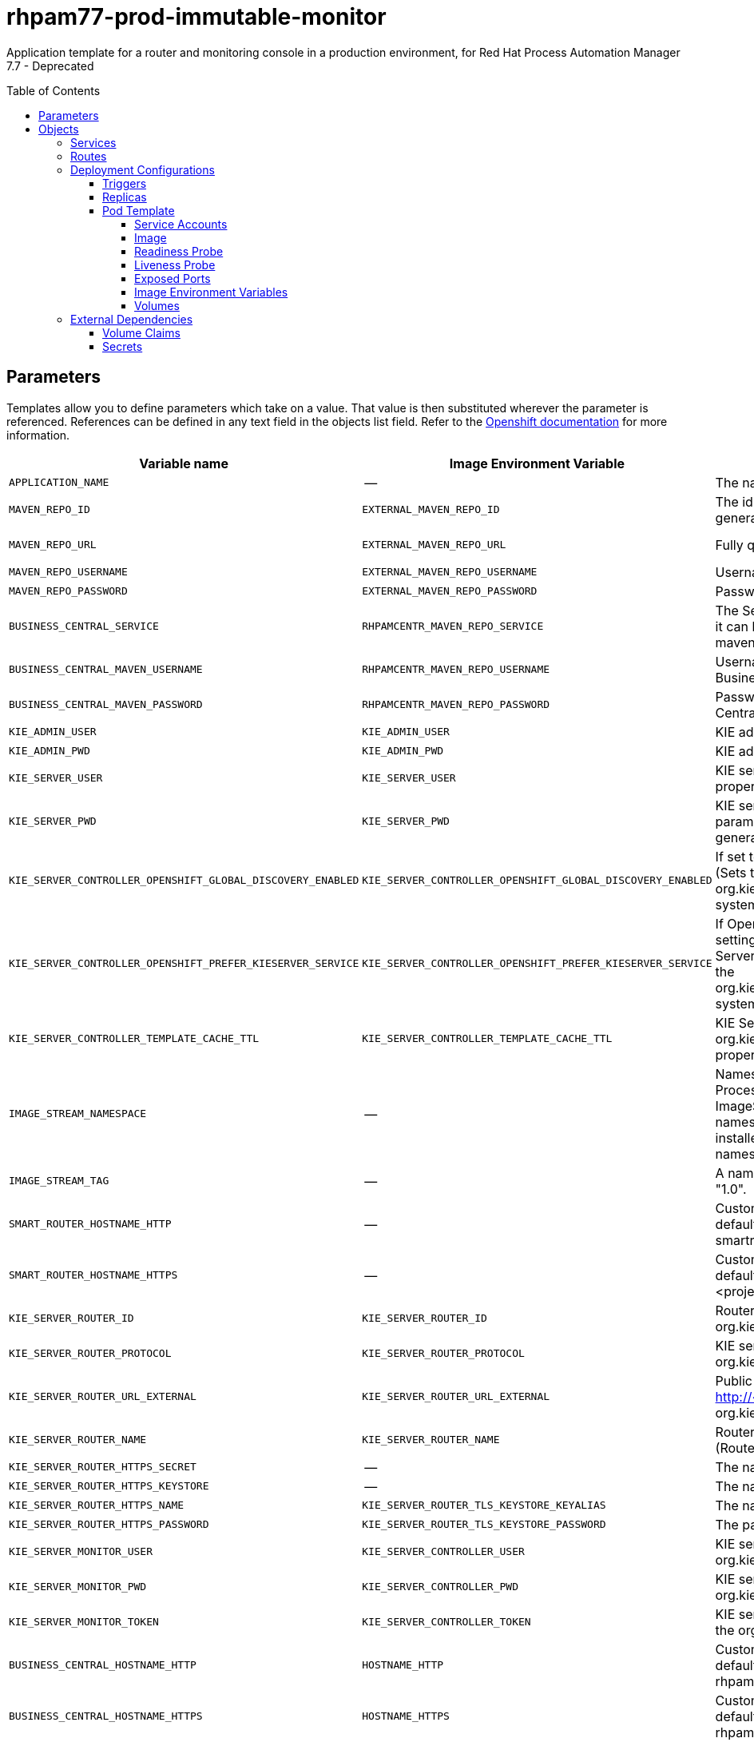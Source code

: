 ////
    AUTOGENERATED FILE - this file was generated via
    https://github.com/jboss-container-images/jboss-kie-modules/tree/master/tools/gen-template-doc/tools/gen_template_docs.py.
    Changes to .adoc or HTML files may be overwritten! Please change the
    generator or the input template (https://github.com/jboss-container-images/jboss-kie-modules/tree/master/tools/gen-template-doc/*.in)
////
= rhpam77-prod-immutable-monitor
:toc:
:toc-placement!:
:toclevels: 5

Application template for a router and monitoring console in a production environment, for Red Hat Process Automation Manager 7.7 - Deprecated

toc::[]


== Parameters

Templates allow you to define parameters which take on a value. That value is then substituted wherever the parameter is referenced.
References can be defined in any text field in the objects list field. Refer to the
https://docs.okd.io/latest/architecture/core_concepts/templates.html#parameters[Openshift documentation] for more information.

|=======================================================================
|Variable name |Image Environment Variable |Description |Example value |Required

|`APPLICATION_NAME` | -- | The name for the application. | myapp | True
|`MAVEN_REPO_ID` | `EXTERNAL_MAVEN_REPO_ID` | The id to use for the maven repository, if set. Default is generated randomly. | repo-custom | False
|`MAVEN_REPO_URL` | `EXTERNAL_MAVEN_REPO_URL` | Fully qualified URL to a Maven repository or service. | http://nexus.nexus-project.svc.cluster.local:8081/nexus/content/groups/public/ | False
|`MAVEN_REPO_USERNAME` | `EXTERNAL_MAVEN_REPO_USERNAME` | Username to access the Maven repository, if required. | -- | False
|`MAVEN_REPO_PASSWORD` | `EXTERNAL_MAVEN_REPO_PASSWORD` | Password to access the Maven repository, if required. | -- | False
|`BUSINESS_CENTRAL_SERVICE` | `RHPAMCENTR_MAVEN_REPO_SERVICE` | The Service name for the optional Business Central, where it can be reached, to allow service lookups (for example,  maven repo usage), if required. | myapp-rhpamcentr | False
|`BUSINESS_CENTRAL_MAVEN_USERNAME` | `RHPAMCENTR_MAVEN_REPO_USERNAME` | Username to access the Maven service hosted by Business Central inside EAP. | mavenUser | False
|`BUSINESS_CENTRAL_MAVEN_PASSWORD` | `RHPAMCENTR_MAVEN_REPO_PASSWORD` | Password to access the Maven service hosted by Business Central inside EAP. | maven1! | False
|`KIE_ADMIN_USER` | `KIE_ADMIN_USER` | KIE administrator username | adminUser | False
|`KIE_ADMIN_PWD` | `KIE_ADMIN_PWD` | KIE administrator password | -- | False
|`KIE_SERVER_USER` | `KIE_SERVER_USER` | KIE server username (Sets the org.kie.server.user system property) | executionUser | False
|`KIE_SERVER_PWD` | `KIE_SERVER_PWD` | KIE server password, used to connect to KIE servers. If this parameter is not set, the password is automatically generated. (Sets the org.kie.server.pwd system property) | -- | False
|`KIE_SERVER_CONTROLLER_OPENSHIFT_GLOBAL_DISCOVERY_ENABLED` | `KIE_SERVER_CONTROLLER_OPENSHIFT_GLOBAL_DISCOVERY_ENABLED` | If set to true, turns on KIE server global discovery feature (Sets the org.kie.server.controller.openshift.global.discovery.enabled system property) | false | False
|`KIE_SERVER_CONTROLLER_OPENSHIFT_PREFER_KIESERVER_SERVICE` | `KIE_SERVER_CONTROLLER_OPENSHIFT_PREFER_KIESERVER_SERVICE` | If OpenShift integration of Business Central is turned on, setting this parameter to true enables connection to KIE Server via an OpenShift internal Service endpoint. (Sets the org.kie.server.controller.openshift.prefer.kieserver.service system property) | true | False
|`KIE_SERVER_CONTROLLER_TEMPLATE_CACHE_TTL` | `KIE_SERVER_CONTROLLER_TEMPLATE_CACHE_TTL` | KIE ServerTemplate Cache TTL in milliseconds (Sets the org.kie.server.controller.template.cache.ttl system property) | 60000 | False
|`IMAGE_STREAM_NAMESPACE` | -- | Namespace in which the ImageStreams for Red Hat Process Automation Manager images are installed. These ImageStreams are normally installed in the openshift namespace. You should only need to modify this if you installed the ImageStreams in a different namespace/project. | openshift | True
|`IMAGE_STREAM_TAG` | -- | A named pointer to an image in an image stream. Default is "1.0". | 1.0 | False
|`SMART_ROUTER_HOSTNAME_HTTP` | -- | Custom hostname for http service route.  Leave blank for default hostname, e.g.: insecure-<application-name>-smartrouter-<project>.<default-domain-suffix> | -- | False
|`SMART_ROUTER_HOSTNAME_HTTPS` | -- | Custom hostname for https service route. Leave blank for default hostname, e.g.: <application-name>-smartrouter-<project>.<default-domain-suffix> | -- | False
|`KIE_SERVER_ROUTER_ID` | `KIE_SERVER_ROUTER_ID` | Router ID used in API communication. (Router property org.kie.server.router.id) | kie-server-router | True
|`KIE_SERVER_ROUTER_PROTOCOL` | `KIE_SERVER_ROUTER_PROTOCOL` | KIE server router protocol. (Used to build the org.kie.server.router.url.external property) | http | False
|`KIE_SERVER_ROUTER_URL_EXTERNAL` | `KIE_SERVER_ROUTER_URL_EXTERNAL` | Public URL where the router can be found. Format http://<host>:<port> (Router property org.kie.server.router.url.external) | -- | False
|`KIE_SERVER_ROUTER_NAME` | `KIE_SERVER_ROUTER_NAME` | Router name used in the Business Central user interface. (Router property org.kie.server.router.name) | KIE Server Router | True
|`KIE_SERVER_ROUTER_HTTPS_SECRET` | -- | The name of the secret containing the keystore file. | smartrouter-app-secret | True
|`KIE_SERVER_ROUTER_HTTPS_KEYSTORE` | -- | The name of the keystore file within the secret. | keystore.jks | False
|`KIE_SERVER_ROUTER_HTTPS_NAME` | `KIE_SERVER_ROUTER_TLS_KEYSTORE_KEYALIAS` | The name associated with the server certificate. | jboss | False
|`KIE_SERVER_ROUTER_HTTPS_PASSWORD` | `KIE_SERVER_ROUTER_TLS_KEYSTORE_PASSWORD` | The password for the keystore and certificate. | mykeystorepass | False
|`KIE_SERVER_MONITOR_USER` | `KIE_SERVER_CONTROLLER_USER` | KIE server monitor username. (Sets the org.kie.server.controller.user system property) | monitorUser | False
|`KIE_SERVER_MONITOR_PWD` | `KIE_SERVER_CONTROLLER_PWD` | KIE server monitor password. (Sets the org.kie.server.controller.pwd system property) | -- | False
|`KIE_SERVER_MONITOR_TOKEN` | `KIE_SERVER_CONTROLLER_TOKEN` | KIE server monitor token for bearer authentication. (Sets the org.kie.server.controller.token system property) | -- | False
|`BUSINESS_CENTRAL_HOSTNAME_HTTP` | `HOSTNAME_HTTP` | Custom hostname for http service route.  Leave blank for default hostname, e.g.: insecure-<application-name>-rhpamcentrmon-<project>.<default-domain-suffix> | -- | False
|`BUSINESS_CENTRAL_HOSTNAME_HTTPS` | `HOSTNAME_HTTPS` | Custom hostname for https service route. Leave blank for default hostname, e.g.: <application-name>-rhpamcentrmon-<project>.<default-domain-suffix> | -- | False
|`BUSINESS_CENTRAL_HTTPS_SECRET` | -- | The name of the secret containing the keystore file. | businesscentral-app-secret | True
|`BUSINESS_CENTRAL_HTTPS_KEYSTORE` | `HTTPS_KEYSTORE` | The name of the keystore file within the secret. | keystore.jks | False
|`BUSINESS_CENTRAL_HTTPS_NAME` | `HTTPS_NAME` | The name associated with the server certificate. | jboss | False
|`BUSINESS_CENTRAL_HTTPS_PASSWORD` | `HTTPS_PASSWORD` | The password for the keystore and certificate. | mykeystorepass | False
|`BUSINESS_CENTRAL_MEMORY_LIMIT` | -- | Business Central Container memory limit. | 2Gi | False
|`SMART_ROUTER_MEMORY_LIMIT` | -- | Smart Router Container memory limit. | 512Mi | False
|`SSO_URL` | `SSO_URL` | RH-SSO URL. | https://rh-sso.example.com/auth | False
|`SSO_REALM` | `SSO_REALM` | RH-SSO Realm name. | -- | False
|`BUSINESS_CENTRAL_SSO_CLIENT` | `SSO_CLIENT` | Business Central Monitoring RH-SSO Client name. | -- | False
|`BUSINESS_CENTRAL_SSO_SECRET` | `SSO_SECRET` | Business Central Monitoring RH-SSO Client Secret. | 252793ed-7118-4ca8-8dab-5622fa97d892 | False
|`SSO_USERNAME` | `SSO_USERNAME` | RH-SSO Realm Admin Username used to create the Client if it doesn't exist. | -- | False
|`SSO_PASSWORD` | `SSO_PASSWORD` | RH-SSO Realm Admin Password used to create the Client. | -- | False
|`SSO_DISABLE_SSL_CERTIFICATE_VALIDATION` | `SSO_DISABLE_SSL_CERTIFICATE_VALIDATION` | RH-SSO Disable SSL Certificate Validation. | false | False
|`SSO_PRINCIPAL_ATTRIBUTE` | `SSO_PRINCIPAL_ATTRIBUTE` | RH-SSO Principal Attribute to use as username. | preferred_username | False
|`AUTH_LDAP_URL` | `AUTH_LDAP_URL` | LDAP Endpoint to connect for authentication. | ldap://myldap.example.com | False
|`AUTH_LDAP_BIND_DN` | `AUTH_LDAP_BIND_DN` | Bind DN used for authentication. | uid=admin,ou=users,ou=exmample,ou=com | False
|`AUTH_LDAP_BIND_CREDENTIAL` | `AUTH_LDAP_BIND_CREDENTIAL` | LDAP Credentials used for authentication. | Password | False
|`AUTH_LDAP_JAAS_SECURITY_DOMAIN` | `AUTH_LDAP_JAAS_SECURITY_DOMAIN` | The JMX ObjectName of the JaasSecurityDomain used to decrypt the password. | -- | False
|`AUTH_LDAP_BASE_CTX_DN` | `AUTH_LDAP_BASE_CTX_DN` | LDAP Base DN of the top-level context to begin the user search. | ou=users,ou=example,ou=com | False
|`AUTH_LDAP_BASE_FILTER` | `AUTH_LDAP_BASE_FILTER` | LDAP search filter used to locate the context of the user to authenticate. The input username or userDN obtained from the login module callback is substituted into the filter anywhere a {0} expression is used. A common example for the search filter is (uid={0}). | (uid={0}) | False
|`AUTH_LDAP_SEARCH_SCOPE` | `AUTH_LDAP_SEARCH_SCOPE` | The search scope to use. | `SUBTREE_SCOPE` | False
|`AUTH_LDAP_SEARCH_TIME_LIMIT` | `AUTH_LDAP_SEARCH_TIME_LIMIT` | The timeout in milliseconds for user or role searches. | 10000 | False
|`AUTH_LDAP_DISTINGUISHED_NAME_ATTRIBUTE` | `AUTH_LDAP_DISTINGUISHED_NAME_ATTRIBUTE` | The name of the attribute in the user entry that contains the DN of the user. This may be necessary if the DN of the user itself contains special characters, backslash for example, that prevent correct user mapping. If the attribute does not exist, the entry's DN is used. | distinguishedName | False
|`AUTH_LDAP_PARSE_USERNAME` | `AUTH_LDAP_PARSE_USERNAME` | A flag indicating if the DN is to be parsed for the username. If set to true, the DN is parsed for the username. If set to false the DN is not parsed for the username. This option is used together with usernameBeginString and usernameEndString. | true | False
|`AUTH_LDAP_USERNAME_BEGIN_STRING` | `AUTH_LDAP_USERNAME_BEGIN_STRING` | Defines the String which is to be removed from the start of the DN to reveal the username. This option is used together with usernameEndString and only taken into account if parseUsername is set to true. | -- | False
|`AUTH_LDAP_USERNAME_END_STRING` | `AUTH_LDAP_USERNAME_END_STRING` | Defines the String which is to be removed from the end of the DN to reveal the username. This option is used together with usernameEndString and only taken into account if parseUsername is set to true. | -- | False
|`AUTH_LDAP_ROLE_ATTRIBUTE_ID` | `AUTH_LDAP_ROLE_ATTRIBUTE_ID` | Name of the attribute containing the user roles. | memberOf | False
|`AUTH_LDAP_ROLES_CTX_DN` | `AUTH_LDAP_ROLES_CTX_DN` | The fixed DN of the context to search for user roles. This is not the DN where the actual roles are, but the DN where the objects containing the user roles are. For example, in a Microsoft Active Directory server, this is the DN where the user account is. | ou=groups,ou=example,ou=com | False
|`AUTH_LDAP_ROLE_FILTER` | `AUTH_LDAP_ROLE_FILTER` | A search filter used to locate the roles associated with the authenticated user. The input username or userDN obtained from the login module callback is substituted into the filter anywhere a {0} expression is used. The authenticated userDN is substituted into the filter anywhere a {1} is used. An example search filter that matches on the input username is (member={0}). An alternative that matches on the authenticated userDN is (member={1}). | (memberOf={1}) | False
|`AUTH_LDAP_ROLE_RECURSION` | `AUTH_LDAP_ROLE_RECURSION` | The number of levels of recursion the role search will go below a matching context. Disable recursion by setting this to 0. | 1 | False
|`AUTH_LDAP_DEFAULT_ROLE` | `AUTH_LDAP_DEFAULT_ROLE` | A role included for all authenticated users. | user | False
|`AUTH_LDAP_ROLE_NAME_ATTRIBUTE_ID` | `AUTH_LDAP_ROLE_NAME_ATTRIBUTE_ID` | Name of the attribute within the roleCtxDN context which contains the role name. If the roleAttributeIsDN property is set to true, this property is used to find the role object's name attribute. | name | False
|`AUTH_LDAP_PARSE_ROLE_NAME_FROM_DN` | `AUTH_LDAP_PARSE_ROLE_NAME_FROM_DN` | A flag indicating if the DN returned by a query contains the roleNameAttributeID. If set to true, the DN is checked for the roleNameAttributeID. If set to false, the DN is not checked for the roleNameAttributeID. This flag can improve the performance of LDAP queries. | false | False
|`AUTH_LDAP_ROLE_ATTRIBUTE_IS_DN` | `AUTH_LDAP_ROLE_ATTRIBUTE_IS_DN` | Whether or not the roleAttributeID contains the fully-qualified DN of a role object. If false, the role name is taken from the value of the roleNameAttributeId attribute of the context name. Certain directory schemas, such as Microsoft Active Directory, require this attribute to be set to true. | false | False
|`AUTH_LDAP_REFERRAL_USER_ATTRIBUTE_ID_TO_CHECK` | `AUTH_LDAP_REFERRAL_USER_ATTRIBUTE_ID_TO_CHECK` | If you are not using referrals, you can ignore this option. When using referrals, this option denotes the attribute name which contains users defined for a certain role, for example member, if the role object is inside the referral. Users are checked against the content of this attribute name. If this option is not set, the check will always fail, so role objects cannot be stored in a referral tree. | -- | False
|`AUTH_ROLE_MAPPER_ROLES_PROPERTIES` | `AUTH_ROLE_MAPPER_ROLES_PROPERTIES` | When present, the RoleMapping Login Module will be configured to use the provided file. This parameter defines the fully-qualified file path and name of a properties file or resource which maps roles to replacement roles. The format is original_role=role1,role2,role3 | -- | False
|`AUTH_ROLE_MAPPER_REPLACE_ROLE` | `AUTH_ROLE_MAPPER_REPLACE_ROLE` | Whether to add to the current roles, or replace the current roles with the mapped ones. Replaces if set to true. | -- | False
|=======================================================================



== Objects

The CLI supports various object types. A list of these object types as well as their abbreviations
can be found in the https://docs.okd.io/latest/cli_reference/basic_cli_operations.html#object-types[Openshift documentation].


=== Services

A service is an abstraction which defines a logical set of pods and a policy by which to access them. Refer to the
https://cloud.google.com/container-engine/docs/services/[container-engine documentation] for more information.

|=============
|Service        |Port  |Name | Description

.2+| `${APPLICATION_NAME}-rhpamcentrmon`
|8080 | http
.2+| All the Business Central Monitoring web server's ports.
|8443 | https
.1+| `${APPLICATION_NAME}-rhpamcentrmon-ping`
|8888 | ping
.1+| The JGroups ping port for clustering.
.2+| `${APPLICATION_NAME}-smartrouter`
|9000 | http
.2+| The smart router server http and https ports.
|9443 | https
|=============



=== Routes

A route is a way to expose a service by giving it an externally-reachable hostname such as `www.example.com`. A defined route and the endpoints
identified by its service can be consumed by a router to provide named connectivity from external clients to your applications. Each route consists
of a route name, service selector, and (optionally) security configuration. Refer to the
https://docs.okd.io/latest/architecture/networking/routes.html[Openshift documentation] for more information.

|=============
| Service    | Security | Hostname

|insecure-${APPLICATION_NAME}-rhpamcentrmon-http | none | `${BUSINESS_CENTRAL_HOSTNAME_HTTP}`
|`${APPLICATION_NAME}-rhpamcentrmon-https` | TLS passthrough | `${BUSINESS_CENTRAL_HOSTNAME_HTTPS}`
|insecure-${APPLICATION_NAME}-smartrouter-http | none | `${SMART_ROUTER_HOSTNAME_HTTP}`
|`${APPLICATION_NAME}-smartrouter-https` | TLS passthrough | `${SMART_ROUTER_HOSTNAME_HTTPS}`
|=============




=== Deployment Configurations

A deployment in OpenShift is a replication controller based on a user defined template called a deployment configuration. Deployments are created manually or in response to triggered events.
Refer to the https://docs.okd.io/latest/dev_guide/deployments/how_deployments_work.html#creating-a-deployment-configuration[Openshift documentation] for more information.


==== Triggers

A trigger drives the creation of new deployments in response to events, both inside and outside OpenShift. Refer to the
https://docs.okd.io/latest/dev_guide/builds/triggering_builds.html#config-change-triggers[Openshift documentation] for more information.

|============
|Deployment | Triggers

|`${APPLICATION_NAME}-rhpamcentrmon` | ImageChange
|`${APPLICATION_NAME}-smartrouter` | ImageChange
|============



==== Replicas

A replication controller ensures that a specified number of pod "replicas" are running at any one time.
If there are too many, the replication controller kills some pods. If there are too few, it starts more.
Refer to the https://cloud.google.com/container-engine/docs/replicationcontrollers/[container-engine documentation]
for more information.

|============
|Deployment | Replicas

|`${APPLICATION_NAME}-rhpamcentrmon` | 1
|`${APPLICATION_NAME}-smartrouter` | 2
|============


==== Pod Template


===== Service Accounts

Service accounts are API objects that exist within each project. They can be created or deleted like any other API object. Refer to the
https://docs.okd.io/latest/dev_guide/service_accounts.html#dev-managing-service-accounts[Openshift documentation] for more
information.

|============
|Deployment | Service Account

|`${APPLICATION_NAME}-rhpamcentrmon` | `${APPLICATION_NAME}-rhpamsvc`
|`${APPLICATION_NAME}-smartrouter` | `${APPLICATION_NAME}-smartrouter`
|============



===== Image

|============
|Deployment | Image

|`${APPLICATION_NAME}-rhpamcentrmon` | rhpam77-businesscentral-monitoring-openshift
|`${APPLICATION_NAME}-smartrouter` | rhpam77-smartrouter-openshift
|============



===== Readiness Probe


.${APPLICATION_NAME}-rhpamcentrmon
----
Http Get on http://localhost:8080/rest/ready
----




===== Liveness Probe


.${APPLICATION_NAME}-rhpamcentrmon
----
Http Get on http://localhost:8080/rest/healthy
----




===== Exposed Ports

|=============
|Deployments | Name  | Port  | Protocol

.4+| `${APPLICATION_NAME}-rhpamcentrmon`
|jolokia | 8778 | `TCP`
|http | 8080 | `TCP`
|https | 8443 | `TCP`
|ping | 8888 | `TCP`
.1+| `${APPLICATION_NAME}-smartrouter`
|http | 9000 | `TCP`
|=============



===== Image Environment Variables

|=======================================================================
|Deployment |Variable name |Description |Example value

.64+| `${APPLICATION_NAME}-rhpamcentrmon`
|`APPLICATION_USERS_PROPERTIES` | -- | `/opt/kie/data/configuration/application-users.properties`
|`APPLICATION_ROLES_PROPERTIES` | -- | `/opt/kie/data/configuration/application-roles.properties`
|`KIE_ADMIN_PWD` | KIE administrator password | `${KIE_ADMIN_PWD}`
|`KIE_ADMIN_USER` | KIE administrator username | `${KIE_ADMIN_USER}`
|`KIE_SERVER_PWD` | KIE server password, used to connect to KIE servers. If this parameter is not set, the password is automatically generated. (Sets the org.kie.server.pwd system property) | `${KIE_SERVER_PWD}`
|`KIE_SERVER_USER` | KIE server username (Sets the org.kie.server.user system property) | `${KIE_SERVER_USER}`
|`MAVEN_REPOS` | -- | RHPAMCENTR,EXTERNAL
|`RHPAMCENTR_MAVEN_REPO_ID` | -- | repo-rhpamcentr
|`RHPAMCENTR_MAVEN_REPO_SERVICE` | The Service name for the optional Business Central, where it can be reached, to allow service lookups (for example,  maven repo usage), if required. | `${BUSINESS_CENTRAL_SERVICE}`
|`RHPAMCENTR_MAVEN_REPO_PATH` | -- | `/maven2/`
|`RHPAMCENTR_MAVEN_REPO_USERNAME` | Username to access the Maven service hosted by Business Central inside EAP. | `${BUSINESS_CENTRAL_MAVEN_USERNAME}`
|`RHPAMCENTR_MAVEN_REPO_PASSWORD` | Password to access the Maven service hosted by Business Central inside EAP. | `${BUSINESS_CENTRAL_MAVEN_PASSWORD}`
|`EXTERNAL_MAVEN_REPO_ID` | The id to use for the maven repository, if set. Default is generated randomly. | `${MAVEN_REPO_ID}`
|`EXTERNAL_MAVEN_REPO_URL` | Fully qualified URL to a Maven repository or service. | `${MAVEN_REPO_URL}`
|`EXTERNAL_MAVEN_REPO_USERNAME` | Username to access the Maven repository, if required. | `${MAVEN_REPO_USERNAME}`
|`EXTERNAL_MAVEN_REPO_PASSWORD` | Password to access the Maven repository, if required. | `${MAVEN_REPO_PASSWORD}`
|`KIE_SERVER_CONTROLLER_OPENSHIFT_GLOBAL_DISCOVERY_ENABLED` | If set to true, turns on KIE server global discovery feature (Sets the org.kie.server.controller.openshift.global.discovery.enabled system property) | `${KIE_SERVER_CONTROLLER_OPENSHIFT_GLOBAL_DISCOVERY_ENABLED}`
|`KIE_SERVER_CONTROLLER_OPENSHIFT_PREFER_KIESERVER_SERVICE` | If OpenShift integration of Business Central is turned on, setting this parameter to true enables connection to KIE Server via an OpenShift internal Service endpoint. (Sets the org.kie.server.controller.openshift.prefer.kieserver.service system property) | `${KIE_SERVER_CONTROLLER_OPENSHIFT_PREFER_KIESERVER_SERVICE}`
|`KIE_SERVER_CONTROLLER_TEMPLATE_CACHE_TTL` | KIE ServerTemplate Cache TTL in milliseconds (Sets the org.kie.server.controller.template.cache.ttl system property) | `${KIE_SERVER_CONTROLLER_TEMPLATE_CACHE_TTL}`
|`KIE_WORKBENCH_CONTROLLER_OPENSHIFT_ENABLED` | -- | true
|`KIE_SERVER_CONTROLLER_USER` | KIE server monitor username. (Sets the org.kie.server.controller.user system property) | `${KIE_SERVER_MONITOR_USER}`
|`KIE_SERVER_CONTROLLER_PWD` | KIE server monitor password. (Sets the org.kie.server.controller.pwd system property) | `${KIE_SERVER_MONITOR_PWD}`
|`KIE_SERVER_CONTROLLER_TOKEN` | KIE server monitor token for bearer authentication. (Sets the org.kie.server.controller.token system property) | `${KIE_SERVER_MONITOR_TOKEN}`
|`HTTPS_KEYSTORE_DIR` | -- | `/etc/businesscentral-secret-volume`
|`HTTPS_KEYSTORE` | The name of the keystore file within the secret. | `${BUSINESS_CENTRAL_HTTPS_KEYSTORE}`
|`HTTPS_NAME` | The name associated with the server certificate. | `${BUSINESS_CENTRAL_HTTPS_NAME}`
|`HTTPS_PASSWORD` | The password for the keystore and certificate. | `${BUSINESS_CENTRAL_HTTPS_PASSWORD}`
|`JGROUPS_PING_PROTOCOL` | -- | openshift.DNS_PING
|`OPENSHIFT_DNS_PING_SERVICE_NAME` | -- | `${APPLICATION_NAME}-rhpamcentrmon-ping`
|`OPENSHIFT_DNS_PING_SERVICE_PORT` | -- | 8888
|`SSO_URL` | RH-SSO URL. | `${SSO_URL}`
|`SSO_OPENIDCONNECT_DEPLOYMENTS` | -- | ROOT.war
|`SSO_REALM` | RH-SSO Realm name. | `${SSO_REALM}`
|`SSO_SECRET` | Business Central Monitoring RH-SSO Client Secret. | `${BUSINESS_CENTRAL_SSO_SECRET}`
|`SSO_CLIENT` | Business Central Monitoring RH-SSO Client name. | `${BUSINESS_CENTRAL_SSO_CLIENT}`
|`SSO_USERNAME` | RH-SSO Realm Admin Username used to create the Client if it doesn't exist. | `${SSO_USERNAME}`
|`SSO_PASSWORD` | RH-SSO Realm Admin Password used to create the Client. | `${SSO_PASSWORD}`
|`SSO_DISABLE_SSL_CERTIFICATE_VALIDATION` | RH-SSO Disable SSL Certificate Validation. | `${SSO_DISABLE_SSL_CERTIFICATE_VALIDATION}`
|`SSO_PRINCIPAL_ATTRIBUTE` | RH-SSO Principal Attribute to use as username. | `${SSO_PRINCIPAL_ATTRIBUTE}`
|`HOSTNAME_HTTP` | Custom hostname for http service route.  Leave blank for default hostname, e.g.: insecure-<application-name>-rhpamcentrmon-<project>.<default-domain-suffix> | `${BUSINESS_CENTRAL_HOSTNAME_HTTP}`
|`HOSTNAME_HTTPS` | Custom hostname for https service route. Leave blank for default hostname, e.g.: <application-name>-rhpamcentrmon-<project>.<default-domain-suffix> | `${BUSINESS_CENTRAL_HOSTNAME_HTTPS}`
|`AUTH_LDAP_URL` | LDAP Endpoint to connect for authentication. | `${AUTH_LDAP_URL}`
|`AUTH_LDAP_BIND_DN` | Bind DN used for authentication. | `${AUTH_LDAP_BIND_DN}`
|`AUTH_LDAP_BIND_CREDENTIAL` | LDAP Credentials used for authentication. | `${AUTH_LDAP_BIND_CREDENTIAL}`
|`AUTH_LDAP_JAAS_SECURITY_DOMAIN` | The JMX ObjectName of the JaasSecurityDomain used to decrypt the password. | `${AUTH_LDAP_JAAS_SECURITY_DOMAIN}`
|`AUTH_LDAP_BASE_CTX_DN` | LDAP Base DN of the top-level context to begin the user search. | `${AUTH_LDAP_BASE_CTX_DN}`
|`AUTH_LDAP_BASE_FILTER` | LDAP search filter used to locate the context of the user to authenticate. The input username or userDN obtained from the login module callback is substituted into the filter anywhere a {0} expression is used. A common example for the search filter is (uid={0}). | `${AUTH_LDAP_BASE_FILTER}`
|`AUTH_LDAP_SEARCH_SCOPE` | The search scope to use. | `${AUTH_LDAP_SEARCH_SCOPE}`
|`AUTH_LDAP_SEARCH_TIME_LIMIT` | The timeout in milliseconds for user or role searches. | `${AUTH_LDAP_SEARCH_TIME_LIMIT}`
|`AUTH_LDAP_DISTINGUISHED_NAME_ATTRIBUTE` | The name of the attribute in the user entry that contains the DN of the user. This may be necessary if the DN of the user itself contains special characters, backslash for example, that prevent correct user mapping. If the attribute does not exist, the entry's DN is used. | `${AUTH_LDAP_DISTINGUISHED_NAME_ATTRIBUTE}`
|`AUTH_LDAP_PARSE_USERNAME` | A flag indicating if the DN is to be parsed for the username. If set to true, the DN is parsed for the username. If set to false the DN is not parsed for the username. This option is used together with usernameBeginString and usernameEndString. | `${AUTH_LDAP_PARSE_USERNAME}`
|`AUTH_LDAP_USERNAME_BEGIN_STRING` | Defines the String which is to be removed from the start of the DN to reveal the username. This option is used together with usernameEndString and only taken into account if parseUsername is set to true. | `${AUTH_LDAP_USERNAME_BEGIN_STRING}`
|`AUTH_LDAP_USERNAME_END_STRING` | Defines the String which is to be removed from the end of the DN to reveal the username. This option is used together with usernameEndString and only taken into account if parseUsername is set to true. | `${AUTH_LDAP_USERNAME_END_STRING}`
|`AUTH_LDAP_ROLE_ATTRIBUTE_ID` | Name of the attribute containing the user roles. | `${AUTH_LDAP_ROLE_ATTRIBUTE_ID}`
|`AUTH_LDAP_ROLES_CTX_DN` | The fixed DN of the context to search for user roles. This is not the DN where the actual roles are, but the DN where the objects containing the user roles are. For example, in a Microsoft Active Directory server, this is the DN where the user account is. | `${AUTH_LDAP_ROLES_CTX_DN}`
|`AUTH_LDAP_ROLE_FILTER` | A search filter used to locate the roles associated with the authenticated user. The input username or userDN obtained from the login module callback is substituted into the filter anywhere a {0} expression is used. The authenticated userDN is substituted into the filter anywhere a {1} is used. An example search filter that matches on the input username is (member={0}). An alternative that matches on the authenticated userDN is (member={1}). | `${AUTH_LDAP_ROLE_FILTER}`
|`AUTH_LDAP_ROLE_RECURSION` | The number of levels of recursion the role search will go below a matching context. Disable recursion by setting this to 0. | `${AUTH_LDAP_ROLE_RECURSION}`
|`AUTH_LDAP_DEFAULT_ROLE` | A role included for all authenticated users. | `${AUTH_LDAP_DEFAULT_ROLE}`
|`AUTH_LDAP_ROLE_NAME_ATTRIBUTE_ID` | Name of the attribute within the roleCtxDN context which contains the role name. If the roleAttributeIsDN property is set to true, this property is used to find the role object's name attribute. | `${AUTH_LDAP_ROLE_NAME_ATTRIBUTE_ID}`
|`AUTH_LDAP_PARSE_ROLE_NAME_FROM_DN` | A flag indicating if the DN returned by a query contains the roleNameAttributeID. If set to true, the DN is checked for the roleNameAttributeID. If set to false, the DN is not checked for the roleNameAttributeID. This flag can improve the performance of LDAP queries. | `${AUTH_LDAP_PARSE_ROLE_NAME_FROM_DN}`
|`AUTH_LDAP_ROLE_ATTRIBUTE_IS_DN` | Whether or not the roleAttributeID contains the fully-qualified DN of a role object. If false, the role name is taken from the value of the roleNameAttributeId attribute of the context name. Certain directory schemas, such as Microsoft Active Directory, require this attribute to be set to true. | `${AUTH_LDAP_ROLE_ATTRIBUTE_IS_DN}`
|`AUTH_LDAP_REFERRAL_USER_ATTRIBUTE_ID_TO_CHECK` | If you are not using referrals, you can ignore this option. When using referrals, this option denotes the attribute name which contains users defined for a certain role, for example member, if the role object is inside the referral. Users are checked against the content of this attribute name. If this option is not set, the check will always fail, so role objects cannot be stored in a referral tree. | `${AUTH_LDAP_REFERRAL_USER_ATTRIBUTE_ID_TO_CHECK}`
|`AUTH_ROLE_MAPPER_ROLES_PROPERTIES` | When present, the RoleMapping Login Module will be configured to use the provided file. This parameter defines the fully-qualified file path and name of a properties file or resource which maps roles to replacement roles. The format is original_role=role1,role2,role3 | `${AUTH_ROLE_MAPPER_ROLES_PROPERTIES}`
|`AUTH_ROLE_MAPPER_REPLACE_ROLE` | Whether to add to the current roles, or replace the current roles with the mapped ones. Replaces if set to true. | `${AUTH_ROLE_MAPPER_REPLACE_ROLE}`
.19+| `${APPLICATION_NAME}-smartrouter`
|`KIE_SERVER_ROUTER_HOST` | -- | --
|`KIE_SERVER_ROUTER_PORT` | -- | 9000
|`KIE_SERVER_ROUTER_PORT_TLS` | -- | 9443
|`KIE_SERVER_ROUTER_URL_EXTERNAL` | Public URL where the router can be found. Format http://<host>:<port> (Router property org.kie.server.router.url.external) | `${KIE_SERVER_ROUTER_URL_EXTERNAL}`
|`KIE_SERVER_ROUTER_ID` | Router ID used in API communication. (Router property org.kie.server.router.id) | `${KIE_SERVER_ROUTER_ID}`
|`KIE_SERVER_ROUTER_NAME` | Router name used in the Business Central user interface. (Router property org.kie.server.router.name) | `${KIE_SERVER_ROUTER_NAME}`
|`KIE_SERVER_ROUTER_ROUTE_NAME` | -- | `${APPLICATION_NAME}-smartrouter`
|`KIE_SERVER_ROUTER_SERVICE` | -- | `${APPLICATION_NAME}-smartrouter`
|`KIE_SERVER_ROUTER_PROTOCOL` | KIE server router protocol. (Used to build the org.kie.server.router.url.external property) | `${KIE_SERVER_ROUTER_PROTOCOL}`
|`KIE_SERVER_ROUTER_TLS_KEYSTORE_KEYALIAS` | The name associated with the server certificate. | `${KIE_SERVER_ROUTER_HTTPS_NAME}`
|`KIE_SERVER_ROUTER_TLS_KEYSTORE_PASSWORD` | The password for the keystore and certificate. | `${KIE_SERVER_ROUTER_HTTPS_PASSWORD}`
|`KIE_SERVER_ROUTER_TLS_KEYSTORE` | -- | `/etc/smartrouter-secret-volume/${KIE_SERVER_ROUTER_HTTPS_KEYSTORE}`
|`KIE_SERVER_CONTROLLER_USER` | KIE server monitor username. (Sets the org.kie.server.controller.user system property) | `${KIE_SERVER_MONITOR_USER}`
|`KIE_SERVER_CONTROLLER_PWD` | KIE server monitor password. (Sets the org.kie.server.controller.pwd system property) | `${KIE_SERVER_MONITOR_PWD}`
|`KIE_SERVER_CONTROLLER_TOKEN` | KIE server monitor token for bearer authentication. (Sets the org.kie.server.controller.token system property) | `${KIE_SERVER_MONITOR_TOKEN}`
|`KIE_SERVER_CONTROLLER_SERVICE` | -- | `${APPLICATION_NAME}-rhpamcentrmon`
|`KIE_SERVER_CONTROLLER_PROTOCOL` | -- | http
|`KIE_SERVER_ROUTER_REPO` | -- | `/opt/rhpam-smartrouter/data`
|`KIE_SERVER_ROUTER_CONFIG_WATCHER_ENABLED` | -- | true
|=======================================================================



=====  Volumes

|=============
|Deployment |Name  | mountPath | Purpose | readOnly

|`${APPLICATION_NAME}-rhpamcentrmon` | businesscentral-keystore-volume | `/etc/businesscentral-secret-volume` | ssl certs | True
|`${APPLICATION_NAME}-smartrouter` | `${APPLICATION_NAME}-smartrouter` | `/opt/rhpam-smartrouter/data` | -- | false
|=============


=== External Dependencies


==== Volume Claims

A `PersistentVolume` object is a storage resource in an OpenShift cluster. Storage is provisioned by an administrator
by creating `PersistentVolume` objects from sources such as GCE Persistent Disks, AWS Elastic Block Stores (EBS), and NFS mounts.
Refer to the https://docs.okd.io/latest/dev_guide/persistent_volumes.html[Openshift documentation] for
more information.

|=============
|Name | Access Mode

|`${APPLICATION_NAME}-smartrouter-claim` | ReadWriteMany
|`${APPLICATION_NAME}-rhpamcentr-claim` | ReadWriteMany
|=============



==== Secrets

This template requires the following secrets to be installed for the application to run.

smartrouter-app-secret
businesscentral-app-secret




